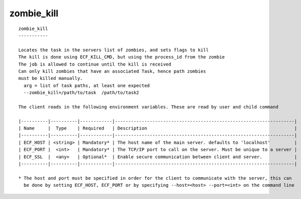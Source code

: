 
.. _zombie_kill_cli:

zombie_kill
///////////

::

   
   zombie_kill
   -----------
   
   Locates the task in the servers list of zombies, and sets flags to kill
   The kill is done using ECF_KILL_CMD, but using the process_id from the zombie
   The job is allowed to continue until the kill is received
   Can only kill zombies that have an associated Task, hence path zombies
   must be killed manually.
     arg = list of task paths, at least one expected
     --zombie_kill=/path/to/task  /path/to/task2
   
   The client reads in the following environment variables. These are read by user and child command
   
   |----------|----------|------------|-------------------------------------------------------------------|
   | Name     |  Type    | Required   | Description                                                       |
   |----------|----------|------------|-------------------------------------------------------------------|
   | ECF_HOST | <string> | Mandatory* | The host name of the main server. defaults to 'localhost'         |
   | ECF_PORT |  <int>   | Mandatory* | The TCP/IP port to call on the server. Must be unique to a server |
   | ECF_SSL  |  <any>   | Optional*  | Enable secure communication between client and server.            |
   |----------|----------|------------|-------------------------------------------------------------------|
   
   * The host and port must be specified in order for the client to communicate with the server, this can 
     be done by setting ECF_HOST, ECF_PORT or by specifying --host=<host> --port=<int> on the command line
   
